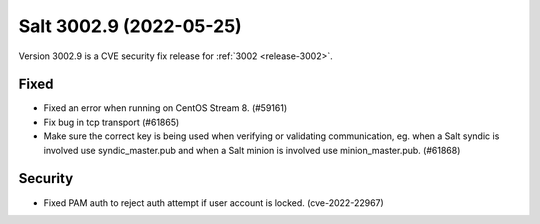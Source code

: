 .. _release-3002-8:

========================
Salt 3002.9 (2022-05-25)
========================

Version 3002.9 is a CVE security fix release for :ref:`3002 <release-3002>`.

Fixed
-----

- Fixed an error when running on CentOS Stream 8. (#59161)
- Fix bug in tcp transport (#61865)
- Make sure the correct key is being used when verifying or validating communication, eg. when a Salt syndic is involved use syndic_master.pub and when a Salt minion is involved use minion_master.pub. (#61868)


Security
--------

- Fixed PAM auth to reject auth attempt if user account is locked. (cve-2022-22967)
